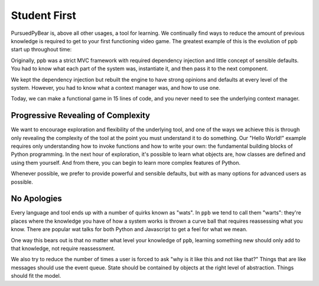 Student First
====================

PursuedPyBear is, above all other usages, a tool for learning. We continually
find ways to reduce the amount of previous knowledge is required to get to your
first functioning video game. The greatest example of this is the evolution of
ppb start up throughout time:

Originally, ppb was a strict MVC framework with required dependency injection
and little concept of sensible defaults. You had to know what each part of the
system was, instantiate it, and then pass it to the next component.

We kept the dependency injection but rebuilt the engine to have strong opinions
and defaults at every level of the system. However, you had to know what a
context manager was, and how to use one.

Today, we can make a functional game in 15 lines of code, and you never need to
see the underlying context manager.

Progressive Revealing of Complexity
--------------------------------------------

We want to encourage exploration and flexibility of the underlying tool, and one
of the ways we achieve this is through only revealing the complexity of the tool
at the point you must understand it to do something. Our "Hello World!" example
requires only understanding how to invoke functions and how to write your own:
the fundamental building blocks of Python programming. In the next hour of
exploration, it's possible to learn what objects are, how classes are defined
and using them yourself. And from there, you can begin to learn more complex
features of Python.

Whenever possible, we prefer to provide powerful and sensible defaults, but with
as many options for advanced users as possible.

No Apologies
-------------------------

Every language and tool ends up with a number of quirks known as "wats". In
``ppb`` we tend to call them "warts": they're places where the knowledge you
have of how a system works is thrown a curve ball that requires reassessing what
you know. There are popular wat talks for both Python and Javascript to get a
feel for what we mean.

One way this bears out is that no matter what level your knowledge of ``ppb``,
learning something new should only add to that knowledge, not require
reassessment.

We also try to reduce the number of times a user is forced to ask "why is it
like this and not like that?" Things that are like messages should use the event
queue. State should be contained by objects at the right level of abstraction.
Things should fit the model.
